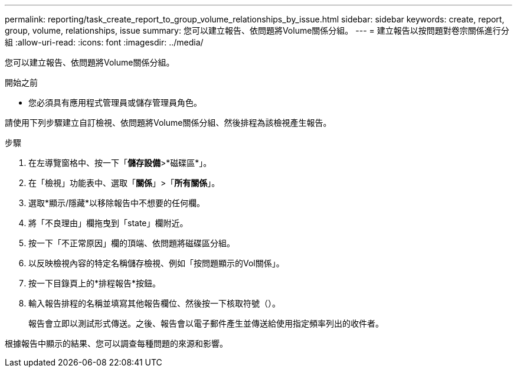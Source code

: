 ---
permalink: reporting/task_create_report_to_group_volume_relationships_by_issue.html 
sidebar: sidebar 
keywords: create, report, group, volume, relationships, issue 
summary: 您可以建立報告、依問題將Volume關係分組。 
---
= 建立報告以按問題對卷宗關係進行分組
:allow-uri-read: 
:icons: font
:imagesdir: ../media/


[role="lead"]
您可以建立報告、依問題將Volume關係分組。

.開始之前
* 您必須具有應用程式管理員或儲存管理員角色。


請使用下列步驟建立自訂檢視、依問題將Volume關係分組、然後排程為該檢視產生報告。

.步驟
. 在左導覽窗格中、按一下「*儲存設備*>*磁碟區*」。
. 在「檢視」功能表中、選取「*關係*」>「*所有關係*」。
. 選取*顯示/隱藏*以移除報告中不想要的任何欄。
. 將「不良理由」欄拖曳到「state」欄附近。
. 按一下「不正常原因」欄的頂端、依問題將磁碟區分組。
. 以反映檢視內容的特定名稱儲存檢視、例如「按問題顯示的Vol關係」。
. 按一下目錄頁上的*排程報告*按鈕。
. 輸入報告排程的名稱並填寫其他報告欄位、然後按一下核取符號（image:../media/blue_check.gif[""]）。
+
報告會立即以測試形式傳送。之後、報告會以電子郵件產生並傳送給使用指定頻率列出的收件者。



根據報告中顯示的結果、您可以調查每種問題的來源和影響。
